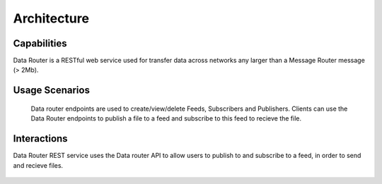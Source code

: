 .. This work is licensed under a Creative Commons Attribution 4.0 International License.
.. http://creativecommons.org/licenses/by/4.0

Architecture
============


Capabilities
------------
Data Router is a RESTful web service used for transfer data across networks any larger than a Message Router message (> 2Mb).

Usage Scenarios
---------------
    Data router endpoints are used to create/view/delete Feeds, Subscribers and Publishers. Clients can use the Data Router endpoints to publish a file to a feed and subscribe to this feed
    to recieve the file.

Interactions
------------
Data Router REST service uses the Data router API to allow users to publish to and subscribe to a feed, in order to send and recieve files.



   |image0|

   .. |image0| image:: dr_arch.png
